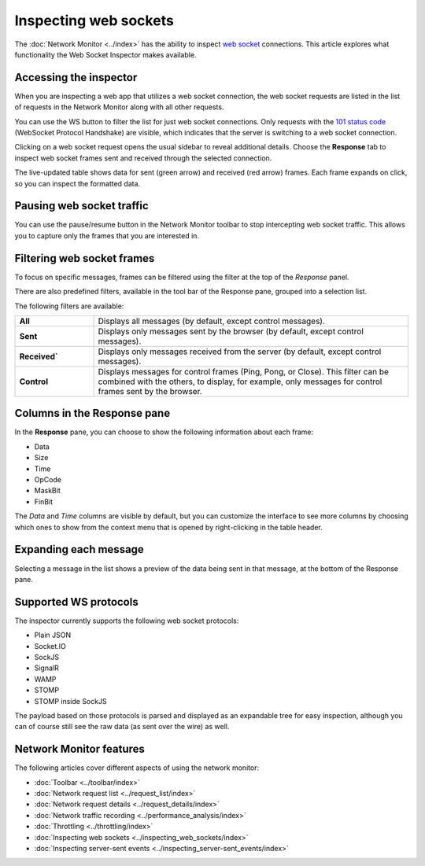 ======================
Inspecting web sockets
======================

The :doc:`Network Monitor <../index>` has the ability to inspect `web socket <https://developer.mozilla.org/en-US/docs/Web/API/WebSockets_API>`_ connections. This article explores what functionality the Web Socket Inspector makes available.

Accessing the inspector
***********************

When you are inspecting a web app that utilizes a web socket connection, the web socket requests are listed in the list of requests in the Network Monitor along with all other requests.

.. image:: wsi-filter.png
  :alt: WS filter in the network inspector

You can use the WS button to filter the list for just web socket connections. Only requests with the `101 status code <https://developer.mozilla.org/en-US/docs/Web/HTTP/Reference/Status/101>`_ (WebSocket Protocol Handshake) are visible, which indicates that the server is switching to a web socket connection.

Clicking on a web socket request opens the usual sidebar to reveal additional details. Choose the **Response** tab to inspect web socket frames sent and received through the selected connection.

.. image:: new-web-sockets.png
  :alt: Messages panel in the web socket inspector
  :class: border

The live-updated table shows data for sent (green arrow) and received (red arrow) frames. Each frame expands on click, so you can inspect the formatted data.

Pausing web socket traffic
**************************

You can use the pause/resume button in the Network Monitor toolbar to stop intercepting web socket traffic. This allows you to capture only the frames that you are interested in.

.. image:: ws-pause.png
  :alt: Pausing the web socket inspector

Filtering web socket frames
***************************

To focus on specific messages, frames can be filtered using the filter at the top of the *Response* panel.

.. image:: ws_response_text_filter.png
  :class: border
  :alt: web socket frame filter

There are also predefined filters, available in the tool bar of the Response pane, grouped into a selection list.

.. image:: ws_filter_menu.png
  :alt: Screenshot showing the filter menu for WebSocket messages

The following filters are available:

.. list-table::
   :widths: 20 80
   :header-rows: 0

   * - **All**
     - Displays all messages (by default, except control messages).

   * - **Sent**
     - Displays only messages sent by the browser (by default, except control messages).

   * - **Received`**
     - Displays only messages received from the server (by default, except control messages).

   * - **Control**
     - Displays messages for control frames (Ping, Pong, or Close). This filter can be combined with the others, to display, for example, only messages for control frames sent by the browser.

Columns in the Response pane
****************************

In the **Response** pane, you can choose to show the following information about each frame:

- Data
- Size
- Time
- OpCode
- MaskBit
- FinBit

The *Data* and *Time* columns are visible by default, but you can customize the interface to see more columns by choosing which ones to show from the context menu that is opened by right-clicking in the table header.


.. image:: ws_message_columns.png
  :class: border
  :alt: columns in the messages panel


Expanding each message
**********************

Selecting a message in the list shows a preview of the data being sent in that message, at the bottom of the Response pane.

.. image:: ws_expand_message.png
  :class: border
  :alt: web socket payload preview


Supported WS protocols
**********************

The inspector currently supports the following web socket protocols:

- Plain JSON
- Socket.IO
- SockJS
- SignalR
- WAMP
- STOMP
- STOMP inside SockJS

The payload based on those protocols is parsed and displayed as an expandable tree for easy inspection, although you can of course still see the raw data (as sent over the wire) as well.

Network Monitor features
************************

The following articles cover different aspects of using the network monitor:

- :doc:`Toolbar <../toolbar/index>`
- :doc:`Network request list <../request_list/index>`
- :doc:`Network request details <../request_details/index>`
- :doc:`Network traffic recording <../performance_analysis/index>`
- :doc:`Throttling <../throttling/index>`
- :doc:`Inspecting web sockets <../inspecting_web_sockets/index>`
- :doc:`Inspecting server-sent events <../inspecting_server-sent_events/index>`
